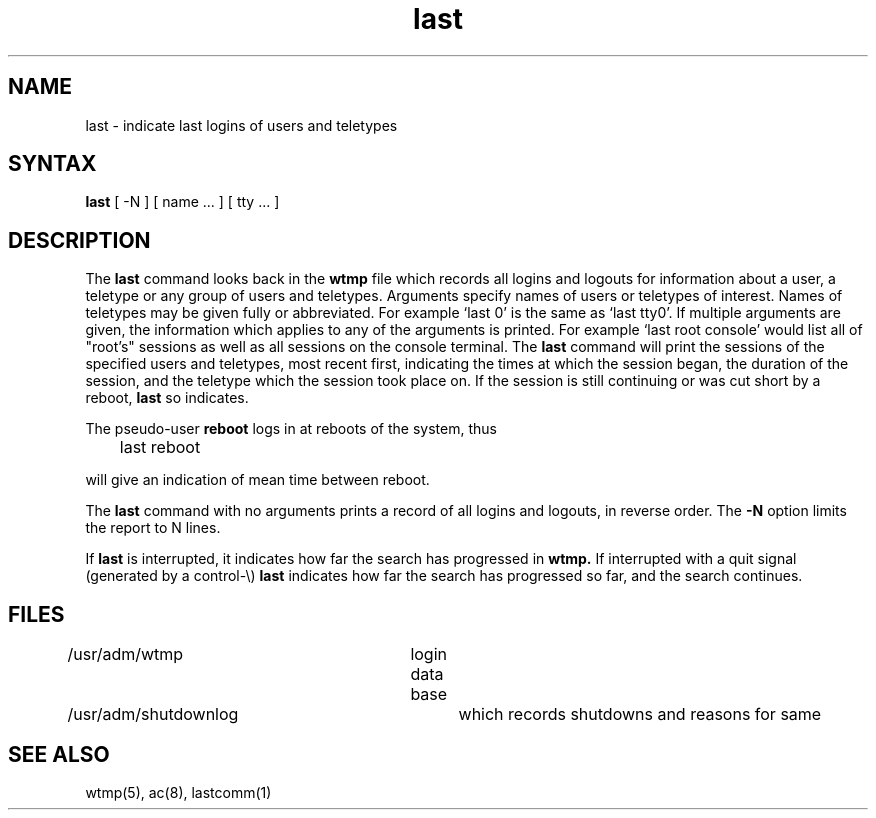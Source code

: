 .TH last 1
.SH NAME
last \- indicate last logins of users and teletypes
.SH SYNTAX
.B last
[
\-N
]
[
name ...
] [
tty ...
]
.SH DESCRIPTION
The
.B last
command
looks back in the
.B wtmp
file which records all logins and logouts for information about
a user, a teletype or any group of users and teletypes.
Arguments specify names of users or teletypes of interest.
Names of teletypes may be given fully or abbreviated.
For example `last 0' is the same as `last tty0'.
If multiple arguments are given, the information which applies
to any of the arguments is printed.  For example `last root console'
would list all of "root's" sessions as well as all sessions
on the console terminal.  The
.B last
command
will print the sessions of the specified users and teletypes,
most recent first, indicating the times at which the session
began, the duration of the session, and the teletype which the
session took place on.
If the session is still continuing or was cut short by a reboot,
.B last
so indicates.
.PP
The pseudo-user
.B reboot
logs in at reboots of the system, thus
.DT
.PP
	last reboot
.PP
will give an indication of mean time between reboot.
.PP
The
.B last
command
with no arguments prints a record of all logins and logouts, in
reverse order.
The
.B \-N
option limits the report to N lines.
.PP
If
.B last
is interrupted, it indicates how far the search has progressed
in
.B wtmp.
If interrupted with a quit signal
(generated by a control-\e)
.B last
indicates how far the search has progressed so far, and the
search continues.
.SH FILES
/usr/adm/wtmp		login data base
.br
/usr/adm/shutdownlog	which records shutdowns and reasons for same
.SH SEE\ ALSO
wtmp(5), ac(8), lastcomm(1)
